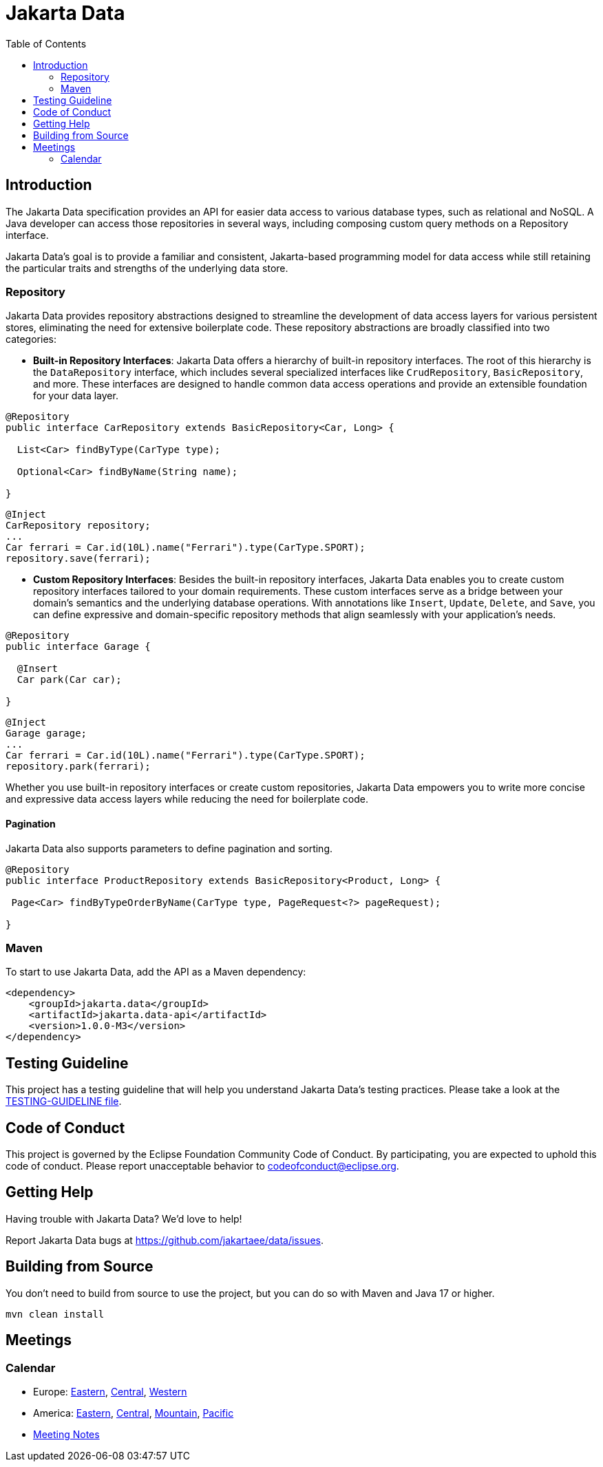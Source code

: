= Jakarta Data
:toc: auto

== Introduction

The Jakarta Data specification provides an API for easier data access to various database types, such as relational and NoSQL. A Java developer can access those repositories in several ways, including composing custom query methods on a Repository interface.

Jakarta Data’s goal is to provide a familiar and consistent, Jakarta-based programming model for data access while still retaining the particular traits and strengths of the underlying data store.

=== Repository

Jakarta Data provides repository abstractions designed to streamline the development of data access layers for various persistent stores, eliminating the need for extensive boilerplate code. These repository abstractions are broadly classified into two categories:

* *Built-in Repository Interfaces*: Jakarta Data offers a hierarchy of built-in repository interfaces. The root of this hierarchy is the `DataRepository` interface, which includes several specialized interfaces like `CrudRepository`, `BasicRepository`, and more. These interfaces are designed to handle common data access operations and provide an extensible foundation for your data layer.

[source,java]
----
@Repository
public interface CarRepository extends BasicRepository<Car, Long> {

  List<Car> findByType(CarType type);

  Optional<Car> findByName(String name);

}
----


[source,java]
----
@Inject
CarRepository repository;
...
Car ferrari = Car.id(10L).name("Ferrari").type(CarType.SPORT);
repository.save(ferrari);
----

* *Custom Repository Interfaces*: Besides the built-in repository interfaces, Jakarta Data enables you to create custom repository interfaces tailored to your domain requirements. These custom interfaces serve as a bridge between your domain's semantics and the underlying database operations. With annotations like `Insert`, `Update`, `Delete`, and `Save`, you can define expressive and domain-specific repository methods that align seamlessly with your application's needs.

[source,java]
----
@Repository
public interface Garage {

  @Insert
  Car park(Car car);

}
----


[source,java]
----
@Inject
Garage garage;
...
Car ferrari = Car.id(10L).name("Ferrari").type(CarType.SPORT);
repository.park(ferrari);
----

Whether you use built-in repository interfaces or create custom repositories, Jakarta Data empowers you to write more concise and expressive data access layers while reducing the need for boilerplate code.


==== Pagination

Jakarta Data also supports parameters to define pagination and sorting.

[source,java]
----

@Repository
public interface ProductRepository extends BasicRepository<Product, Long> {

 Page<Car> findByTypeOrderByName(CarType type, PageRequest<?> pageRequest);

}
----

=== Maven

To start to use Jakarta Data, add the API as a Maven dependency:

[source,xml]
----
<dependency>
    <groupId>jakarta.data</groupId>
    <artifactId>jakarta.data-api</artifactId>
    <version>1.0.0-M3</version>
</dependency>
----

== Testing Guideline

This project has a testing guideline that will help you understand Jakarta Data's testing practices.
Please take a look at the link:TESTING-GUIDELINE.adoc[TESTING-GUIDELINE file].

== Code of Conduct

This project is governed by the Eclipse Foundation Community Code of Conduct. By participating, you are expected to uphold this code of conduct. Please report unacceptable behavior to mailto:codeofconduct@eclipse.org[codeofconduct@eclipse.org].

== Getting Help

Having trouble with Jakarta Data? We’d love to help!

Report Jakarta Data bugs at https://github.com/jakartaee/data/issues.

== Building from Source

You don’t need to build from source to use the project, but you can do so with Maven and Java 17 or higher.

[source, Bash]
----
mvn clean install
----
== Meetings

=== Calendar
* Europe: 
link:++https://calendar.google.com/calendar/u/0/embed?src=eclipse-foundation.org_e9ki8t2gc75sh07qdh95c8ofvc@group.calendar.google.com&ctz=Europe/Athens++[Eastern],
link:++https://calendar.google.com/calendar/u/0/embed?src=eclipse-foundation.org_e9ki8t2gc75sh07qdh95c8ofvc@group.calendar.google.com&ctz=Europe/Berlin++[Central],
link:++https://calendar.google.com/calendar/u/0/embed?src=eclipse-foundation.org_e9ki8t2gc75sh07qdh95c8ofvc@group.calendar.google.com&ctz=Europe/Lisbon++[Western]

* America: 
link:++https://calendar.google.com/calendar/u/0/embed?src=eclipse-foundation.org_e9ki8t2gc75sh07qdh95c8ofvc@group.calendar.google.com&ctz=America/Toronto++[Eastern],
link:++https://calendar.google.com/calendar/u/0/embed?src=eclipse-foundation.org_e9ki8t2gc75sh07qdh95c8ofvc@group.calendar.google.com&ctz=America/Chicago++[Central],
link:++https://calendar.google.com/calendar/u/0/embed?src=eclipse-foundation.org_e9ki8t2gc75sh07qdh95c8ofvc@group.calendar.google.com&ctz=America/Denver++[Mountain],
link:++https://calendar.google.com/calendar/u/0/embed?src=eclipse-foundation.org_e9ki8t2gc75sh07qdh95c8ofvc@group.calendar.google.com&ctz=America/Los_Angeles++[Pacific]

* https://docs.google.com/document/d/1MQbwPpbEBHiAHes1NaYTJQzEBGUYXxaJYw5K-yj053U/edit[Meeting Notes]
